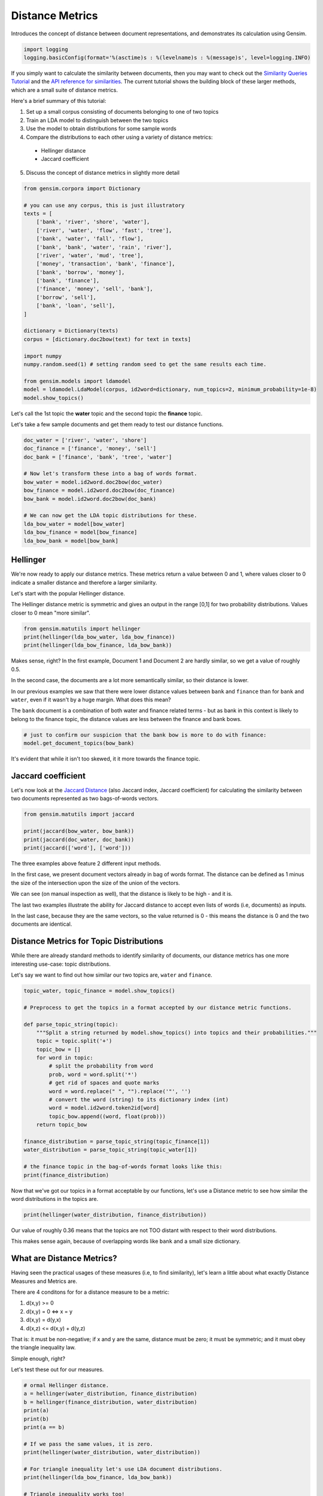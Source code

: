 .. only:: html

    .. note::
        :class: sphx-glr-download-link-note

        Click :ref:`here <sphx_glr_download_auto_examples_tutorials_run_distance_metrics.py>`     to download the full example code
    .. rst-class:: sphx-glr-example-title

    .. _sphx_glr_auto_examples_tutorials_run_distance_metrics.py:


Distance Metrics
================

Introduces the concept of distance between document representations, and demonstrates its calculation using Gensim.



.. code-block:: default


    import logging
    logging.basicConfig(format='%(asctime)s : %(levelname)s : %(message)s', level=logging.INFO)








If you simply want to calculate the similarity between documents, then you
may want to check out the `Similarity Queries Tutorial
<https://radimrehurek.com/gensim/tut3.html>`_ and the `API reference for similarities
<https://radimrehurek.com/gensim/similarities/docsim.html>`_. The current
tutorial shows the building block of these larger methods, which are a small
suite of distance metrics.

Here's a brief summary of this tutorial:

1. Set up a small corpus consisting of documents belonging to one of two topics
2. Train an LDA model to distinguish between the two topics
3. Use the model to obtain distributions for some sample words
4. Compare the distributions to each other using a variety of distance metrics:

  * Hellinger distance
  * Jaccard coefficient

5. Discuss the concept of distance metrics in slightly more detail



.. code-block:: default

    from gensim.corpora import Dictionary

    # you can use any corpus, this is just illustratory
    texts = [
        ['bank', 'river', 'shore', 'water'],
        ['river', 'water', 'flow', 'fast', 'tree'],
        ['bank', 'water', 'fall', 'flow'],
        ['bank', 'bank', 'water', 'rain', 'river'],
        ['river', 'water', 'mud', 'tree'],
        ['money', 'transaction', 'bank', 'finance'],
        ['bank', 'borrow', 'money'],
        ['bank', 'finance'],
        ['finance', 'money', 'sell', 'bank'],
        ['borrow', 'sell'],
        ['bank', 'loan', 'sell'],
    ]

    dictionary = Dictionary(texts)
    corpus = [dictionary.doc2bow(text) for text in texts]

    import numpy
    numpy.random.seed(1) # setting random seed to get the same results each time.

    from gensim.models import ldamodel
    model = ldamodel.LdaModel(corpus, id2word=dictionary, num_topics=2, minimum_probability=1e-8)
    model.show_topics()





.. rst-class:: sphx-glr-script-out

 Out:

 .. code-block:: none


    [(0, '0.207*"bank" + 0.100*"water" + 0.089*"river" + 0.088*"sell" + 0.067*"borrow" + 0.064*"finance" + 0.062*"money" + 0.053*"tree" + 0.045*"flow" + 0.044*"rain"'), (1, '0.142*"bank" + 0.116*"water" + 0.090*"river" + 0.084*"money" + 0.081*"finance" + 0.064*"flow" + 0.055*"transaction" + 0.055*"tree" + 0.053*"fall" + 0.050*"mud"')]



Let's call the 1st topic the **water** topic and the second topic the **finance** topic.

Let's take a few sample documents and get them ready to test our distance functions.



.. code-block:: default

    doc_water = ['river', 'water', 'shore']
    doc_finance = ['finance', 'money', 'sell']
    doc_bank = ['finance', 'bank', 'tree', 'water']

    # Now let's transform these into a bag of words format.
    bow_water = model.id2word.doc2bow(doc_water)
    bow_finance = model.id2word.doc2bow(doc_finance)
    bow_bank = model.id2word.doc2bow(doc_bank)

    # We can now get the LDA topic distributions for these.
    lda_bow_water = model[bow_water]
    lda_bow_finance = model[bow_finance]
    lda_bow_bank = model[bow_bank]








Hellinger
---------

We're now ready to apply our distance metrics.
These metrics return a value between 0 and 1, where values closer to 0 indicate a
smaller distance and therefore a larger similarity.

Let's start with the popular Hellinger distance.

The Hellinger distance metric is symmetric and gives an output in the range [0,1]
for two probability distributions. Values closer to 0 mean "more similar".



.. code-block:: default

    from gensim.matutils import hellinger
    print(hellinger(lda_bow_water, lda_bow_finance))
    print(hellinger(lda_bow_finance, lda_bow_bank))





.. rst-class:: sphx-glr-script-out

 Out:

 .. code-block:: none

    0.24622682814248142
    0.007332672705927328




Makes sense, right? In the first example, Document 1 and Document 2 are hardly similar, so we get a value of roughly 0.5.

In the second case, the documents are a lot more semantically similar, so their distance is lower.


In our previous examples we saw that there were lower distance values between
``bank`` and ``finance`` than for ``bank`` and ``water``, even if it wasn't by a huge margin.
What does this mean?

The ``bank`` document is a combination of both water and finance related
terms - but as bank in this context is likely to belong to the finance topic,
the distance values are less between the finance and bank bows.



.. code-block:: default


    # just to confirm our suspicion that the bank bow is more to do with finance:
    model.get_document_topics(bow_bank)





.. rst-class:: sphx-glr-script-out

 Out:

 .. code-block:: none


    [(0, 0.64126813), (1, 0.35873187)]



It's evident that while it isn't too skewed, it it more towards the finance topic.


Jaccard coefficient
-------------------

Let's now look at the `Jaccard Distance
<https://en.wikipedia.org/wiki/Jaccard_index>`_ (also Jaccard index, Jaccard coefficient)
for calculating the similarity between two documents represented as two bags-of-words vectors.



.. code-block:: default

    from gensim.matutils import jaccard

    print(jaccard(bow_water, bow_bank))
    print(jaccard(doc_water, doc_bank))
    print(jaccard(['word'], ['word']))





.. rst-class:: sphx-glr-script-out

 Out:

 .. code-block:: none

    0.8571428571428572
    0.8333333333333334
    0.0




The three examples above feature 2 different input methods.

In the first case, we present document vectors already in bag of
words format. The distance can be defined as 1 minus the size of the
intersection upon the size of the union of the vectors.

We can see (on manual inspection as well), that the distance is likely to be
high - and it is.

The last two examples illustrate the ability for Jaccard distance to accept even lists
of words (i.e, documents) as inputs.

In the last case, because they are the same vectors, so the value returned is 0
- this means the distance is 0 and the two documents are identical.


Distance Metrics for Topic Distributions
----------------------------------------

While there are already standard methods to identify similarity of documents,
our distance metrics has one more interesting use-case: topic distributions.

Let's say we want to find out how similar our two topics are, ``water`` and ``finance``.



.. code-block:: default

    topic_water, topic_finance = model.show_topics()

    # Preprocess to get the topics in a format accepted by our distance metric functions.

    def parse_topic_string(topic):
        """Split a string returned by model.show_topics() into topics and their probabilities."""
        topic = topic.split('+')
        topic_bow = []
        for word in topic:
            # split the probability from word
            prob, word = word.split('*')
            # get rid of spaces and quote marks
            word = word.replace(" ", "").replace('"', '')
            # convert the word (string) to its dictionary index (int)
            word = model.id2word.token2id[word]
            topic_bow.append((word, float(prob)))
        return topic_bow

    finance_distribution = parse_topic_string(topic_finance[1])
    water_distribution = parse_topic_string(topic_water[1])

    # the finance topic in the bag-of-words format looks like this:
    print(finance_distribution)





.. rst-class:: sphx-glr-script-out

 Out:

 .. code-block:: none

    [(0, 0.142), (3, 0.116), (1, 0.09), (11, 0.084), (10, 0.081), (5, 0.064), (12, 0.055), (6, 0.055), (7, 0.053), (9, 0.05)]




Now that we've got our topics in a format acceptable by our functions,
let's use a Distance metric to see how similar the word distributions in the
topics are.



.. code-block:: default

    print(hellinger(water_distribution, finance_distribution))





.. rst-class:: sphx-glr-script-out

 Out:

 .. code-block:: none

    0.42898539619904935




Our value of roughly 0.36 means that the topics are not TOO distant with
respect to their word distributions.

This makes sense again, because of overlapping words like ``bank`` and a
small size dictionary.


What are Distance Metrics?
--------------------------

Having seen the practical usages of these measures (i.e, to find similarity),
let's learn a little about what exactly Distance Measures and Metrics are.

There
are 4 conditons for for a distance measure to be a metric:

1. d(x,y) >= 0
2. d(x,y) = 0 <=> x = y
3. d(x,y) = d(y,x)
4. d(x,z) <= d(x,y) + d(y,z)

That is: it must be non-negative; if x and y are the same, distance must be
zero; it must be symmetric; and it must obey the triangle inequality law.

Simple enough, right?

Let's test these out for our measures.



.. code-block:: default


    # ormal Hellinger distance.
    a = hellinger(water_distribution, finance_distribution)
    b = hellinger(finance_distribution, water_distribution)
    print(a)
    print(b)
    print(a == b)

    # If we pass the same values, it is zero.
    print(hellinger(water_distribution, water_distribution))

    # For triangle inequality let's use LDA document distributions.
    print(hellinger(lda_bow_finance, lda_bow_bank))

    # Triangle inequality works too!
    print(hellinger(lda_bow_finance, lda_bow_water) + hellinger(lda_bow_water, lda_bow_bank))


    # For a nice review of the mathematical differences between the Hellinger distance and
    # Kullback-Leibler divergence, see for example `here
    # <http://stats.stackexchange.com/questions/130432/differences-between-bhattacharyya-distance-and-kl-divergence>`__.
    #






.. rst-class:: sphx-glr-script-out

 Out:

 .. code-block:: none

    0.42898539619904935
    0.42898539619904935
    True
    0.0
    0.007332672705927328
    0.4852296733896022




Visualizing Distance Metrics
----------------------------

Let's plot a graph of our toy dataset using the popular `networkx
<https://networkx.github.io/documentation/stable/>`_ library.

Each node will be a document, where the color of the node will be its topic
according to the LDA model. Edges will connect documents to each other, where
the *weight* of the edge will be inversely proportional to the Jaccard
similarity between two documents. We will also annotate the edges to further
aid visualization: **strong** edges will connect similar documents, and
**weak (dashed)** edges will connect dissimilar documents.

In summary, similar documents will be closer together, different documents
will be further apart.



.. code-block:: default

    import itertools
    import networkx as nx

    def get_most_likely_topic(doc):
        bow = model.id2word.doc2bow(doc)
        topics, probabilities = zip(*model.get_document_topics(bow))
        max_p = max(probabilities)
        topic = topics[probabilities.index(max_p)]
        return topic

    def get_node_color(i):
        return 'skyblue' if get_most_likely_topic(texts[i]) == 0 else 'pink'

    G = nx.Graph()
    for i, _ in enumerate(texts):
        G.add_node(i)

    for (i1, i2) in itertools.combinations(range(len(texts)), 2):
        bow1, bow2 = texts[i1], texts[i2]
        distance = jaccard(bow1, bow2)
        G.add_edge(i1, i2, weight=1/distance)

    #
    # https://networkx.github.io/documentation/networkx-1.9/examples/drawing/weighted_graph.html
    #
    pos = nx.spring_layout(G)

    threshold = 1.25
    elarge = [(u, v) for (u, v, d) in G.edges(data=True) if d['weight'] > threshold]
    esmall = [(u, v) for (u, v, d) in G.edges(data=True) if d['weight'] <= threshold]

    node_colors = [get_node_color(i) for (i, _) in enumerate(texts)]
    nx.draw_networkx_nodes(G, pos, node_size=700, node_color=node_colors)
    nx.draw_networkx_edges(G, pos, edgelist=elarge, width=2)
    nx.draw_networkx_edges(G, pos, edgelist=esmall, width=2, alpha=0.2, edge_color='b', style='dashed')
    nx.draw_networkx_labels(G, pos, font_size=20, font_family='sans-serif')




.. image:: /auto_examples/tutorials/images/sphx_glr_run_distance_metrics_001.png
    :alt: run distance metrics
    :class: sphx-glr-single-img


.. rst-class:: sphx-glr-script-out

 Out:

 .. code-block:: none


    {0: Text(0.8139056554148585, -0.1385144383214792, '0'), 1: Text(-0.2609162263425896, 0.8290751405979758, '1'), 2: Text(0.12108432357837688, 0.2521192345954642, '2'), 3: Text(0.7410538444428034, 0.3897745756787509, '3'), 4: Text(0.3571060747096814, 0.8878304053766498, '4'), 5: Text(-0.19185848377519837, -0.4814192613354953, '5'), 6: Text(-0.7484781508847783, -0.5667501948434654, '6'), 7: Text(-0.7291843541015196, 0.3730910679100171, '7'), 8: Text(0.38214490760132847, -0.5064739523722547, '8'), 9: Text(0.07139744748226842, -1.0, '9'), 10: Text(-0.5562550381252319, -0.03873257728616475, '10')}



We can make several observations from this graph.

First, the graph consists of two connected components (if you ignore the weak edges).
Nodes 0, 1, 2, 3, 4 (which all belong to the water topic) form the first connected component.
The other nodes, which all belong to the finance topic, form the second connected component.

Second, the LDA model didn't do a very good job of classifying our documents into topics.
There were many misclassifications, as you can confirm in the summary below:



.. code-block:: default

    print('id\ttopic\tdoc')
    for i, t in enumerate(texts):
        print(f'{i}\t{get_most_likely_topic(t)}\t{" ".join(t)}')





.. rst-class:: sphx-glr-script-out

 Out:

 .. code-block:: none

    id      topic   doc
    0       0       bank river shore water
    1       0       river water flow fast tree
    2       1       bank water fall flow
    3       0       bank bank water rain river
    4       1       river water mud tree
    5       1       money transaction bank finance
    6       0       bank borrow money
    7       0       bank finance
    8       0       finance money sell bank
    9       0       borrow sell
    10      0       bank loan sell




This is mostly because the corpus used to train the LDA model is so small.
Using a larger corpus should hopefully give better results, but that is beyond
the scope of this tutorial.

Conclusion
----------

That brings us to the end of this small tutorial.
To recap, here's what we covered:

1. Set up a small corpus consisting of documents belonging to one of two topics
2. Train an LDA model to distinguish between the two topics
3. Use the model to obtain distributions for some sample words
4. Compare the distributions to each other using the distance metrics of Hellinger distance and Jaccard index
5. Discuss the concept of distance metrics in slightly more detail

The scope for adding new similarity metrics is large, as there exist an even
larger suite of metrics and methods to add to the matutils.py file.
For more details, see `Similarity Measures for Text Document Clustering
<http://www.academia.edu/download/32952068/pg049_Similarity_Measures_for_Text_Document_Clustering.pdf>`_
by A. Huang.


.. rst-class:: sphx-glr-timing

   **Total running time of the script:** ( 0 minutes  1.703 seconds)

**Estimated memory usage:**  9 MB


.. _sphx_glr_download_auto_examples_tutorials_run_distance_metrics.py:


.. only :: html

 .. container:: sphx-glr-footer
    :class: sphx-glr-footer-example



  .. container:: sphx-glr-download sphx-glr-download-python

     :download:`Download Python source code: run_distance_metrics.py <run_distance_metrics.py>`



  .. container:: sphx-glr-download sphx-glr-download-jupyter

     :download:`Download Jupyter notebook: run_distance_metrics.ipynb <run_distance_metrics.ipynb>`


.. only:: html

 .. rst-class:: sphx-glr-signature

    `Gallery generated by Sphinx-Gallery <https://sphinx-gallery.github.io>`_
